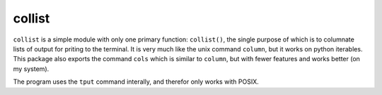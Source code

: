 collist
=======
``collist`` is a simple module with only one primary function:
``collist()``, the single purpose of which is to columnate lists of
output for priting to the terminal. It is very much like the unix
command ``column``, but it works on python iterables. This package also
exports the command ``cols`` which is similar to ``column``, but with
fewer features and works better (on my system).

The program uses the ``tput`` command interally, and therefor only works
with POSIX.
